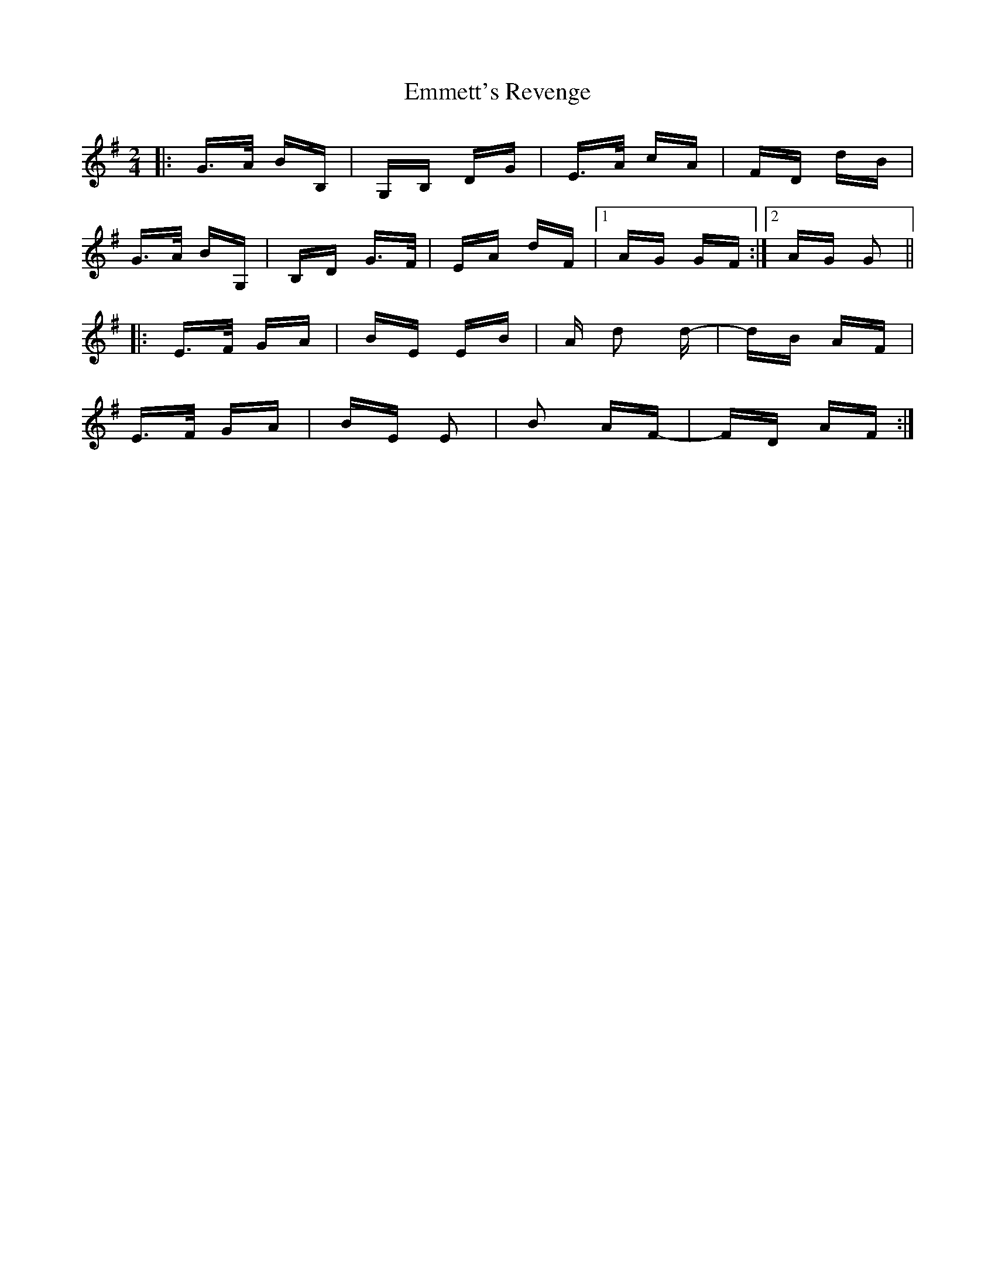 X: 11915
T: Emmett's Revenge
R: polka
M: 2/4
K: Gmajor
|:G>A BB,|G,B, DG|E>A cA|FD dB|
G>A BG,|B,D G>F|EA dF|1 AG GF:|2 AG G2||
K: Emin
|:E>F GA|BE EB|A d2 d-|dB AF|
E>F GA|BE E2|B2 AF-|FD AF:|

